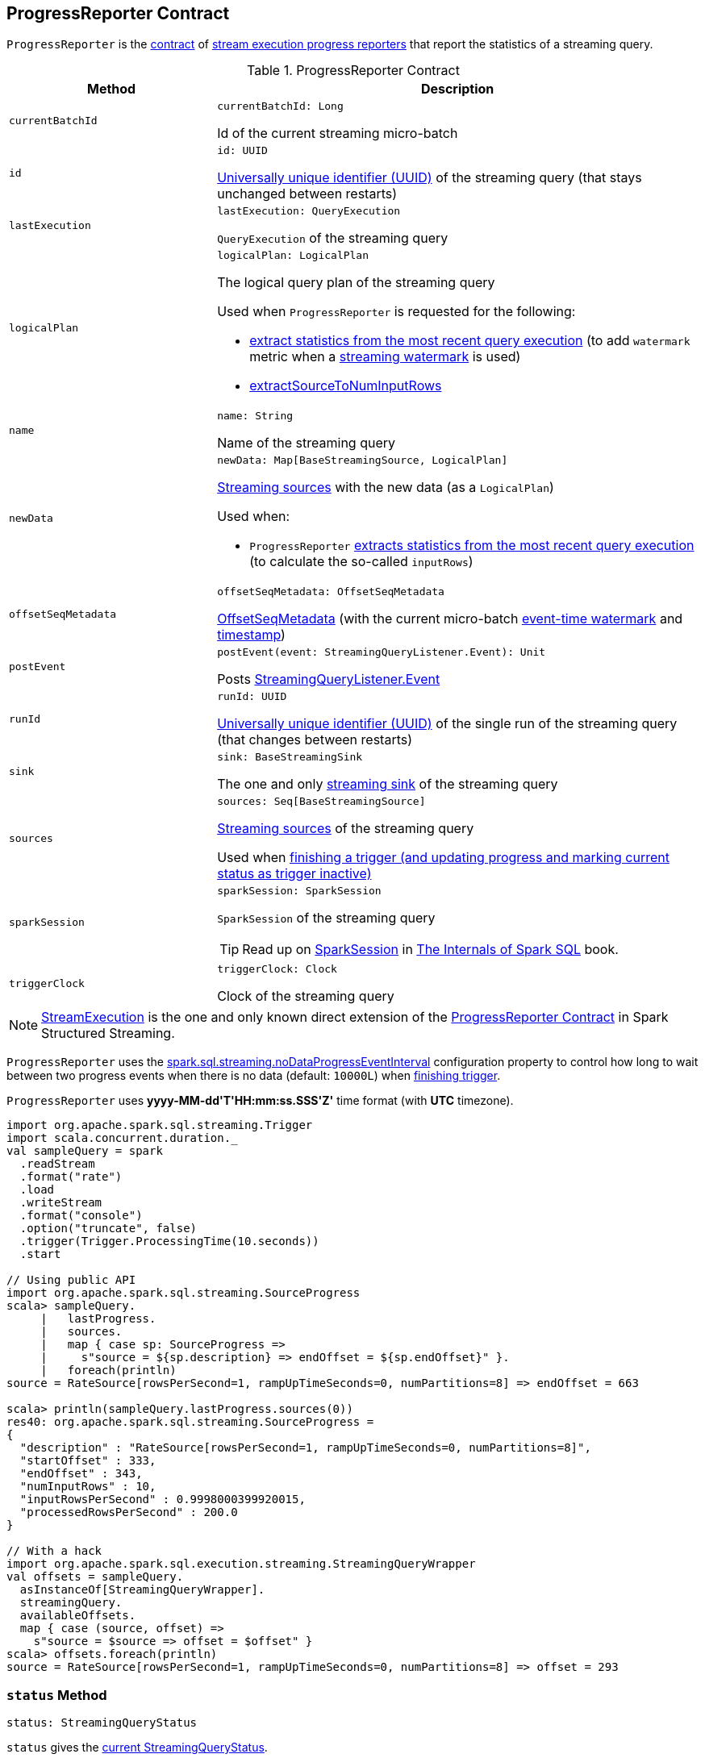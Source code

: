 == [[ProgressReporter]] ProgressReporter Contract

`ProgressReporter` is the <<contract, contract>> of <<implementations, stream execution progress reporters>> that report the statistics of a streaming query.

[[contract]]
.ProgressReporter Contract
[cols="30m,70",options="header",width="100%"]
|===
| Method
| Description

| currentBatchId
a| [[currentBatchId]]

[source, scala]
----
currentBatchId: Long
----

Id of the current streaming micro-batch

| id
a| [[id]]

[source, scala]
----
id: UUID
----

https://docs.oracle.com/javase/8/docs/api/java/util/UUID.html[Universally unique identifier (UUID)] of the streaming query (that stays unchanged between restarts)

| lastExecution
a| [[lastExecution]]

[source, scala]
----
lastExecution: QueryExecution
----

`QueryExecution` of the streaming query

| logicalPlan
a| [[logicalPlan]]

[source, scala]
----
logicalPlan: LogicalPlan
----

The logical query plan of the streaming query

Used when `ProgressReporter` is requested for the following:

* <<extractExecutionStats, extract statistics from the most recent query execution>> (to add `watermark` metric when a <<spark-sql-streaming-EventTimeWatermark.adoc#, streaming watermark>> is used)

* <<extractSourceToNumInputRows, extractSourceToNumInputRows>>

| name
a| [[name]]

[source, scala]
----
name: String
----

Name of the streaming query

| newData
a| [[newData]]

[source, scala]
----
newData: Map[BaseStreamingSource, LogicalPlan]
----

<<spark-sql-streaming-BaseStreamingSource.adoc#, Streaming sources>> with the new data (as a `LogicalPlan`)

Used when:

* `ProgressReporter` <<extractExecutionStats, extracts statistics from the most recent query execution>> (to calculate the so-called `inputRows`)

| offsetSeqMetadata
a| [[offsetSeqMetadata]]

[source, scala]
----
offsetSeqMetadata: OffsetSeqMetadata
----

<<spark-sql-streaming-OffsetSeqMetadata.adoc#, OffsetSeqMetadata>> (with the current micro-batch <<spark-sql-streaming-OffsetSeqMetadata.adoc#batchWatermarkMs, event-time watermark>> and <<spark-sql-streaming-OffsetSeqMetadata.adoc#batchTimestampMs, timestamp>>)

| postEvent
a| [[postEvent]]

[source, scala]
----
postEvent(event: StreamingQueryListener.Event): Unit
----

Posts <<spark-sql-streaming-StreamingQueryListener.adoc#, StreamingQueryListener.Event>>

| runId
a| [[runId]]

[source, scala]
----
runId: UUID
----

https://docs.oracle.com/javase/8/docs/api/java/util/UUID.html[Universally unique identifier (UUID)] of the single run of the streaming query (that changes between restarts)

| sink
a| [[sink]]

[source, scala]
----
sink: BaseStreamingSink
----

The one and only <<spark-sql-streaming-BaseStreamingSink.adoc#, streaming sink>> of the streaming query

| sources
a| [[sources]]

[source, scala]
----
sources: Seq[BaseStreamingSource]
----

<<spark-sql-streaming-BaseStreamingSource.adoc#, Streaming sources>> of the streaming query

Used when <<finishTrigger, finishing a trigger (and updating progress and marking current status as trigger inactive)>>

| sparkSession
a| [[sparkSession]]

[source, scala]
----
sparkSession: SparkSession
----

`SparkSession` of the streaming query

TIP: Read up on https://jaceklaskowski.gitbooks.io/mastering-spark-sql/spark-sql-SparkSession.html[SparkSession] in https://bit.ly/spark-sql-internals[The Internals of Spark SQL] book.

| triggerClock
a| [[triggerClock]]

[source, scala]
----
triggerClock: Clock
----

Clock of the streaming query

|===

[[implementations]]
NOTE: <<spark-sql-streaming-StreamExecution.adoc#, StreamExecution>> is the one and only known direct extension of the <<contract, ProgressReporter Contract>> in Spark Structured Streaming.

[[noDataProgressEventInterval]]
`ProgressReporter` uses the <<spark-sql-streaming-properties.adoc#spark.sql.streaming.noDataProgressEventInterval, spark.sql.streaming.noDataProgressEventInterval>> configuration property to control how long to wait between two progress events when there is no data (default: `10000L`) when <<finishTrigger, finishing trigger>>.

[[timestampFormat]]
`ProgressReporter` uses *++yyyy-MM-dd'T'HH:mm:ss.SSS'Z'++* time format (with *UTC* timezone).

[source, scala]
----
import org.apache.spark.sql.streaming.Trigger
import scala.concurrent.duration._
val sampleQuery = spark
  .readStream
  .format("rate")
  .load
  .writeStream
  .format("console")
  .option("truncate", false)
  .trigger(Trigger.ProcessingTime(10.seconds))
  .start

// Using public API
import org.apache.spark.sql.streaming.SourceProgress
scala> sampleQuery.
     |   lastProgress.
     |   sources.
     |   map { case sp: SourceProgress =>
     |     s"source = ${sp.description} => endOffset = ${sp.endOffset}" }.
     |   foreach(println)
source = RateSource[rowsPerSecond=1, rampUpTimeSeconds=0, numPartitions=8] => endOffset = 663

scala> println(sampleQuery.lastProgress.sources(0))
res40: org.apache.spark.sql.streaming.SourceProgress =
{
  "description" : "RateSource[rowsPerSecond=1, rampUpTimeSeconds=0, numPartitions=8]",
  "startOffset" : 333,
  "endOffset" : 343,
  "numInputRows" : 10,
  "inputRowsPerSecond" : 0.9998000399920015,
  "processedRowsPerSecond" : 200.0
}

// With a hack
import org.apache.spark.sql.execution.streaming.StreamingQueryWrapper
val offsets = sampleQuery.
  asInstanceOf[StreamingQueryWrapper].
  streamingQuery.
  availableOffsets.
  map { case (source, offset) =>
    s"source = $source => offset = $offset" }
scala> offsets.foreach(println)
source = RateSource[rowsPerSecond=1, rampUpTimeSeconds=0, numPartitions=8] => offset = 293
----

=== [[status]] `status` Method

[source, scala]
----
status: StreamingQueryStatus
----

`status` gives the <<currentStatus, current StreamingQueryStatus>>.

NOTE: `status` is used when `StreamingQueryWrapper` is requested for the current status of a streaming query (that is part of link:spark-sql-streaming-StreamingQuery.adoc#status[StreamingQuery Contract]).

=== [[updateProgress]] Updating Progress -- `updateProgress` Internal Method

[source, scala]
----
updateProgress(newProgress: StreamingQueryProgress): Unit
----

`updateProgress` records the input `newProgress` and posts a link:spark-sql-streaming-StreamingQueryListener.adoc#QueryProgressEvent[QueryProgressEvent] event.

.ProgressReporter's Reporting Query Progress
image::images/ProgressReporter-updateProgress.png[align="center"]

`updateProgress` adds the input `newProgress` to <<progressBuffer, progressBuffer>>.

`updateProgress` removes elements from <<progressBuffer, progressBuffer>> if their number is or exceeds the value of link:spark-sql-streaming-properties.adoc#spark.sql.streaming.numRecentProgressUpdates[spark.sql.streaming.numRecentProgressUpdates] property.

`updateProgress` <<postEvent, posts a QueryProgressEvent>> (with the input `newProgress`).

`updateProgress` prints out the following INFO message to the logs:

```
Streaming query made progress: [newProgress]
```

NOTE: `updateProgress` synchronizes concurrent access to the <<progressBuffer, progressBuffer>> internal registry.

NOTE: `updateProgress` is used exclusively when `ProgressReporter` <<finishTrigger, finishes a trigger>>.

=== [[startTrigger]] Setting State For New Trigger -- `startTrigger` Method

[source, scala]
----
startTrigger(): Unit
----

`startTrigger` prints out the following DEBUG message to the logs:

```
Starting Trigger Calculation
```

.startTrigger's Internal Registry Changes For New Trigger
[cols="30,70",options="header",width="100%"]
|===
| Registry
| New Value

| <<lastTriggerStartTimestamp, lastTriggerStartTimestamp>>
| <<currentTriggerStartTimestamp, currentTriggerStartTimestamp>>

| <<currentTriggerStartTimestamp, currentTriggerStartTimestamp>>
| Requests the <<triggerClock, trigger clock>> for the current timestamp (in millis)

| <<currentStatus, currentStatus>>
| Enables (`true`) the `isTriggerActive` flag of the <<currentStatus, currentStatus>>

| <<currentTriggerStartOffsets, currentTriggerStartOffsets>>
| `null`

| <<currentTriggerEndOffsets, currentTriggerEndOffsets>>
| `null`

| <<currentDurationsMs, currentDurationsMs>>
| Clears the <<currentDurationsMs, currentDurationsMs>>

|===

NOTE: `startTrigger` is used exclusively when `StreamExecution` starts link:spark-sql-streaming-StreamExecution.adoc#runStream[running batches] (as part of link:spark-sql-streaming-StreamExecution.adoc#triggerExecutor[TriggerExecutor] executing a batch runner).

=== [[finishTrigger]] Finishing Trigger (Updating Progress and Marking Current Status As Trigger Inactive) -- `finishTrigger` Method

[source, scala]
----
finishTrigger(hasNewData: Boolean): Unit
----

Internally, `finishTrigger` sets <<currentTriggerEndTimestamp, currentTriggerEndTimestamp>> to the current time (using <<triggerClock, triggerClock>>).

`finishTrigger` <<extractExecutionStats, extractExecutionStats>>.

`finishTrigger` calculates the *processing time* (in seconds) as the difference between the <<currentTriggerEndTimestamp, end>> and <<currentTriggerStartTimestamp, start>> timestamps.

`finishTrigger` calculates the *input time* (in seconds) as the difference between the start time of the <<currentTriggerStartTimestamp, current>> and <<lastTriggerStartTimestamp, last>> triggers.

.ProgressReporter's finishTrigger and Timestamps
image::images/ProgressReporter-finishTrigger-timestamps.png[align="center"]

`finishTrigger` prints out the following DEBUG message to the logs:

```
Execution stats: [executionStats]
```

`finishTrigger` creates a <<SourceProgress, SourceProgress>> (aka source statistics) for <<sources, every source used>>.

`finishTrigger` creates a <<SinkProgress, SinkProgress>> (aka sink statistics) for the <<sink, sink>>.

`finishTrigger` creates a link:spark-sql-streaming-StreamingQueryProgress.adoc[StreamingQueryProgress].

If there was any data (using the input `hasNewData` flag), `finishTrigger` resets <<lastNoDataProgressEventTime, lastNoDataProgressEventTime>> (i.e. becomes the minimum possible time) and <<updateProgress, updates query progress>>.

Otherwise, when no data was available (using the input `hasNewData` flag), `finishTrigger` <<updateProgress, updates query progress>> only when <<lastNoDataProgressEventTime, lastNoDataProgressEventTime>> passed.

In the end, `finishTrigger` disables `isTriggerActive` flag of <<currentStatus, StreamingQueryStatus>> (i.e. sets it to `false`).

NOTE: `finishTrigger` is used exclusively when `MicroBatchExecution` is requested to <<spark-sql-streaming-MicroBatchExecution.adoc#runActivatedStream, run the activated streaming query>>.

=== [[reportTimeTaken]] Reporting Execution Time -- `reportTimeTaken` Method

[source, scala]
----
reportTimeTaken[T](triggerDetailKey: String)(body: => T): T
----

`reportTimeTaken` measures the time to execute `body` and records it in the <<currentDurationsMs, currentDurationsMs>> internal registry.

In the end, `reportTimeTaken` prints out the following DEBUG message to the logs and returns the result of executing `body`.

```
[triggerDetailKey] took [time] ms
```

[NOTE]
====
`reportTimeTaken` is used when `StreamExecution` wants to record the time taken for (as `triggerDetailKey` in the DEBUG message above):

* `addBatch`
* `getBatch`
* `getOffset`
* `queryPlanning`
* `triggerExecution`
* `walCommit` when writing offsets to log
====

=== [[updateStatusMessage]] Updating Status Message -- `updateStatusMessage` Method

[source, scala]
----
updateStatusMessage(message: String): Unit
----

`updateStatusMessage` simply updates the `message` in the <<currentStatus, StreamingQueryStatus>> internal registry.

[NOTE]
====
`updateStatusMessage` is used when:

* `StreamExecution` is requested to <<spark-sql-streaming-StreamExecution.adoc#runStream, run stream processing>>

* `MicroBatchExecution` is requested to <<spark-sql-streaming-MicroBatchExecution.adoc#runActivatedStream, run an activated streaming query>>, <<spark-sql-streaming-MicroBatchExecution.adoc#constructNextBatch, construct the next streaming micro-batch>>
====

=== [[extractSourceToNumInputRows]] `extractSourceToNumInputRows` Internal Method

[source, scala]
----
extractSourceToNumInputRows(): Map[BaseStreamingSource, Long]
----

`extractSourceToNumInputRows`...FIXME

NOTE: `extractSourceToNumInputRows` is used exclusively when `ProgressReporter` is requested to <<extractExecutionStats, extractExecutionStats>>.

=== [[extractExecutionStats]] Extracting Execution Statistics -- `extractExecutionStats` Internal Method

[source, scala]
----
extractExecutionStats(hasNewData: Boolean): ExecutionStats
----

`extractExecutionStats`...FIXME

NOTE: `extractExecutionStats` is used exclusively when `ProgressReporter` is requested to <<finishTrigger, finishTrigger>>.

=== [[extractStateOperatorMetrics]] `extractStateOperatorMetrics` Internal Method

[source, scala]
----
extractStateOperatorMetrics(hasNewData: Boolean): Seq[StateOperatorProgress]
----

`extractStateOperatorMetrics`...FIXME

NOTE: `extractStateOperatorMetrics` is used exclusively when `ProgressReporter` is requested to <<extractExecutionStats, extractExecutionStats>>.

=== [[formatTimestamp]] `formatTimestamp` Internal Method

[source, scala]
----
formatTimestamp(millis: Long): String
----

`formatTimestamp`...FIXME

NOTE: `formatTimestamp` is used when...FIXME

=== [[recordTriggerOffsets]] Recording Trigger Offsets (StreamProgress) -- `recordTriggerOffsets` Method

[source, scala]
----
recordTriggerOffsets(
  from: StreamProgress,
  to: StreamProgress): Unit
----

`recordTriggerOffsets` simply sets (_records_) the <<currentTriggerStartOffsets, currentTriggerStartOffsets>> and <<currentTriggerEndOffsets, currentTriggerEndOffsets>> internal registries to the <<spark-sql-streaming-Offset.adoc#json, json>> representations of the `from` and `to` <<spark-sql-streaming-StreamProgress.adoc#, StreamProgresses>>.

[NOTE]
====
`recordTriggerOffsets` is used when:

* `MicroBatchExecution` is requested to <<spark-sql-streaming-MicroBatchExecution.adoc#runActivatedStream, run the activated streaming query>>

* `ContinuousExecution` is requested to <<spark-sql-streaming-ContinuousExecution.adoc#commit, commit an epoch>>
====

=== [[lastProgress]] `lastProgress` Method

[source, scala]
----
lastProgress: StreamingQueryProgress
----

`lastProgress`...FIXME

NOTE: `lastProgress` is used when...FIXME

=== [[recentProgress]] `recentProgress` Method

[source, scala]
----
recentProgress: Array[StreamingQueryProgress]
----

`recentProgress`...FIXME

NOTE: `recentProgress` is used when...FIXME

=== [[internal-properties]] Internal Properties

[cols="30m,70",options="header",width="100%"]
|===
| Name
| Description

| currentDurationsMs
a| [[currentDurationsMs]] http://www.scala-lang.org/api/2.11.11/index.html#scala.collection.mutable.HashMap[scala.collection.mutable.HashMap] of action names (aka _triggerDetailKey_) and their cumulative times (in milliseconds).

The action names can be as follows:

* `addBatch`
* `getBatch` (when `StreamExecution` link:spark-sql-streaming-MicroBatchExecution.adoc#runBatch[runs a streaming batch])
* `getOffset`
* `queryPlanning`
* `triggerExecution`
* `walCommit` when writing offsets to log

Starts empty when `ProgressReporter` <<startTrigger, sets the state for a new batch>> with new entries added or updated when <<reportTimeTaken, reporting execution time>> (of an action).

[TIP]
====
You can see the current value of `currentDurationsMs` in progress reports under `durationMs`.

[options="wrap"]
----
scala> query.lastProgress.durationMs
res3: java.util.Map[String,Long] = {triggerExecution=60, queryPlanning=1, getBatch=5, getOffset=0, addBatch=30, walCommit=23}
----
====

| currentStatus
a| [[currentStatus]] <<spark-sql-streaming-StreamingQueryStatus.adoc#, StreamingQueryStatus>> with the current status of the streaming query

Available using <<status, status>> method

* `message` updated with <<updateStatusMessage, updateStatusMessage>>

| currentTriggerEndOffsets
a| [[currentTriggerEndOffsets]]

| currentTriggerEndTimestamp
a| [[currentTriggerEndTimestamp]] Timestamp of when the current batch/trigger has ended

Default: `-1L`

| currentTriggerStartOffsets
a| [[currentTriggerStartOffsets]]

| currentTriggerStartTimestamp
a| [[currentTriggerStartTimestamp]] Timestamp of when the current batch/trigger has started

Default: `-1L`

| lastNoDataProgressEventTime
a| [[lastNoDataProgressEventTime]]

Default: `Long.MinValue`

| lastTriggerStartTimestamp
a| [[lastTriggerStartTimestamp]] Timestamp of when the last batch/trigger started

Default: `-1L`

| metricWarningLogged
a| [[metricWarningLogged]] Flag to...FIXME

Default: `false`

| progressBuffer
a| [[progressBuffer]] https://www.scala-lang.org/api/2.12.x/scala/collection/mutable/Queue.html[scala.collection.mutable.Queue] of <<spark-sql-streaming-StreamingQueryProgress.adoc#, StreamingQueryProgresses>>

Elements are added and removed when `ProgressReporter` is requested to <<updateProgress, update progress>>.

Used when `ProgressReporter` is requested for the <<lastProgress, lastProgress>> and <<recentProgress, recentProgress>>

|===
